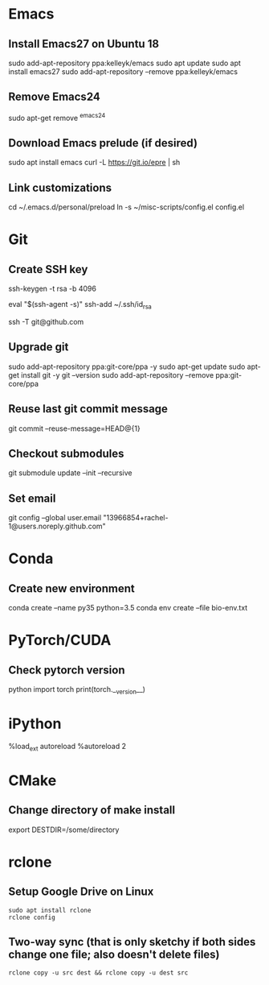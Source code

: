 # A list of system set-up commands I always forget.

* Emacs
** Install Emacs27 on Ubuntu 18
sudo add-apt-repository ppa:kelleyk/emacs
sudo apt update
sudo apt install emacs27
sudo add-apt-repository --remove ppa:kelleyk/emacs

** Remove Emacs24
sudo apt-get remove ^emacs24

** Download Emacs prelude (if desired)
sudo apt install emacs
curl -L https://git.io/epre | sh

** Link customizations
cd ~/.emacs.d/personal/preload
ln -s ~/misc-scripts/config.el config.el

* Git
** Create SSH key
# Create an SSH key
ssh-keygen -t rsa -b 4096

# Add key to ssh-agent
eval "$(ssh-agent -s)"
ssh-add ~/.ssh/id_rsa

# Test adding the key
ssh -T git@github.com

** Upgrade git
sudo add-apt-repository ppa:git-core/ppa -y
sudo apt-get update
sudo apt-get install git -y
git --version
sudo add-apt-repository --remove ppa:git-core/ppa

** Reuse last git commit message
git commit --reuse-message=HEAD@{1}

** Checkout submodules
git submodule update --init --recursive
** Set email
git config --global user.email "13966854+rachel-1@users.noreply.github.com"
* Conda
** Create new environment 
conda create --name py35 python=3.5
conda env create --file bio-env.txt
* PyTorch/CUDA
** Check pytorch version
python
import torch
print(torch.__version__)

* iPython
%load_ext autoreload
%autoreload 2
* CMake
** Change directory of make install
export DESTDIR=/some/directory
* rclone
** Setup Google Drive on Linux
: sudo apt install rclone
: rclone config
** Two-way sync (that is only sketchy if both sides change one file; also doesn't delete files)
: rclone copy -u src dest && rclone copy -u dest src


